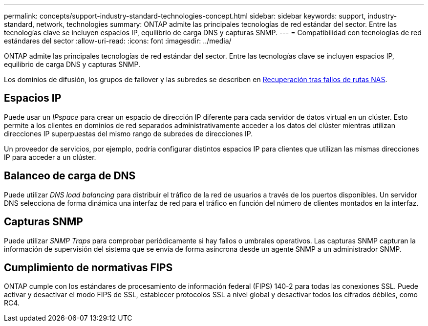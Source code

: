 ---
permalink: concepts/support-industry-standard-technologies-concept.html 
sidebar: sidebar 
keywords: support, industry-standard, network, technologies 
summary: ONTAP admite las principales tecnologías de red estándar del sector. Entre las tecnologías clave se incluyen espacios IP, equilibrio de carga DNS y capturas SNMP. 
---
= Compatibilidad con tecnologías de red estándares del sector
:allow-uri-read: 
:icons: font
:imagesdir: ../media/


[role="lead"]
ONTAP admite las principales tecnologías de red estándar del sector. Entre las tecnologías clave se incluyen espacios IP, equilibrio de carga DNS y capturas SNMP.

Los dominios de difusión, los grupos de failover y las subredes se describen en xref:nas-path-failover-concept.adoc[Recuperación tras fallos de rutas NAS].



== Espacios IP

Puede usar un _IPspace_ para crear un espacio de dirección IP diferente para cada servidor de datos virtual en un clúster. Esto permite a los clientes en dominios de red separados administrativamente acceder a los datos del clúster mientras utilizan direcciones IP superpuestas del mismo rango de subredes de direcciones IP.

Un proveedor de servicios, por ejemplo, podría configurar distintos espacios IP para clientes que utilizan las mismas direcciones IP para acceder a un clúster.



== Balanceo de carga de DNS

Puede utilizar _DNS load balancing_ para distribuir el tráfico de la red de usuarios a través de los puertos disponibles. Un servidor DNS selecciona de forma dinámica una interfaz de red para el tráfico en función del número de clientes montados en la interfaz.



== Capturas SNMP

Puede utilizar _SNMP Traps_ para comprobar periódicamente si hay fallos o umbrales operativos. Las capturas SNMP capturan la información de supervisión del sistema que se envía de forma asíncrona desde un agente SNMP a un administrador SNMP.



== Cumplimiento de normativas FIPS

ONTAP cumple con los estándares de procesamiento de información federal (FIPS) 140-2 para todas las conexiones SSL. Puede activar y desactivar el modo FIPS de SSL, establecer protocolos SSL a nivel global y desactivar todos los cifrados débiles, como RC4.
